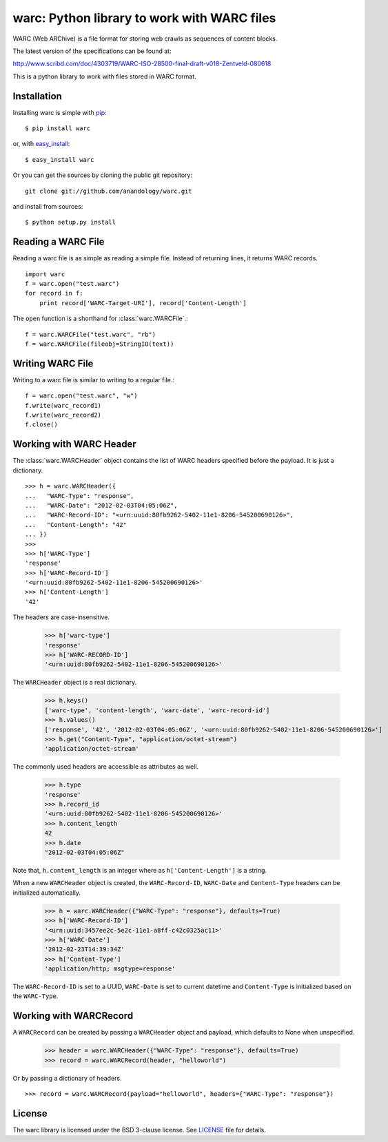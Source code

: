 .. warc documentation master file, created by
   sphinx-quickstart on Thu Feb 23 18:57:34 2012.
   You can adapt this file completely to your liking, but it should at least
   contain the root `toctree` directive.

warc: Python library to work with WARC files
============================================

WARC (Web ARChive) is a file format for storing web crawls as sequences of content blocks.

The latest version of the specifications can be found at:

http://www.scribd.com/doc/4303719/WARC-ISO-28500-final-draft-v018-Zentveld-080618

This is a python library to work with files stored in WARC format.

Installation
------------

Installing warc is simple with `pip <http://www.pip-installer.org/>`_::

    $ pip install warc
	
or, with `easy_install <http://pypi.python.org/pypi/setuptools>`_::

    $ easy_install warc

Or you can get the sources by cloning the public git repository::

    git clone git://github.com/anandology/warc.git
	
and install from sources::

	$ python setup.py install

Reading a WARC File
-------------------

Reading a warc file is as simple as reading a simple file. Instead of returning lines, it returns WARC records.

::

    import warc
    f = warc.open("test.warc")
    for record in f:
        print record['WARC-Target-URI'], record['Content-Length']

The ``open`` function is a shorthand for :class:`warc.WARCFile`.::

    f = warc.WARCFile("test.warc", "rb")
    f = warc.WARCFile(fileobj=StringIO(text))

Writing WARC File
-----------------

Writing to a warc file is similar to writing to a regular file.::

    f = warc.open("test.warc", "w")
    f.write(warc_record1)
    f.write(warc_record2)
    f.close()

Working with WARC Header
------------------------

The :class:`warc.WARCHeader` object contains the list of WARC headers specified before the payload. It is just a dictionary. ::

    >>> h = warc.WARCHeader({
    ...   "WARC-Type": "response",
    ...   "WARC-Date": "2012-02-03T04:05:06Z",
    ...   "WARC-Record-ID": "<urn:uuid:80fb9262-5402-11e1-8206-545200690126>",
    ...   "Content-Length": "42"  
    ... })
    >>> 
    >>> h['WARC-Type']
    'response'
    >>> h['WARC-Record-ID']
    '<urn:uuid:80fb9262-5402-11e1-8206-545200690126>'
    >>> h['Content-Length']
    '42'

The headers are case-insensitive.
    
    >>> h['warc-type']
    'response'
    >>> h['WARC-RECORD-ID']
    '<urn:uuid:80fb9262-5402-11e1-8206-545200690126>'

The ``WARCHeader`` object is a real dictionary. 

    >>> h.keys()
    ['warc-type', 'content-length', 'warc-date', 'warc-record-id']
    >>> h.values()
    ['response', '42', '2012-02-03T04:05:06Z', '<urn:uuid:80fb9262-5402-11e1-8206-545200690126>']
    >>> h.get("Content-Type", "application/octet-stream")
    'application/octet-stream'

The commonly used headers are accessible as attributes as well.

    >>> h.type
    'response'
    >>> h.record_id
    '<urn:uuid:80fb9262-5402-11e1-8206-545200690126>'
    >>> h.content_length
    42
    >>> h.date
    "2012-02-03T04:05:06Z"
    
Note that, ``h.content_length`` is an integer where as ``h['Content-Length']`` is a string.

When a new ``WARCHeader`` object is created, the ``WARC-Record-ID``, ``WARC-Date`` and ``Content-Type`` headers can be initialized automatically.

    >>> h = warc.WARCHeader({"WARC-Type": "response"}, defaults=True)
    >>> h['WARC-Record-ID']
    '<urn:uuid:3457ee2c-5e2c-11e1-a8ff-c42c0325ac11>'
    >>> h['WARC-Date']
    '2012-02-23T14:39:34Z'
    >>> h['Content-Type']
    'application/http; msgtype=response'
    
The ``WARC-Record-ID`` is set to a UUID, ``WARC-Date`` is set to current datetime and ``Content-Type`` is initialized based on the ``WARC-Type``.

Working with WARCRecord
-----------------------

A ``WARCRecord`` can be created by passing a ``WARCHeader`` object and payload, which defaults to None when unspecified.

    >>> header = warc.WARCHeader({"WARC-Type": "response"}, defaults=True)
    >>> record = warc.WARCRecord(header, "helloworld")
    
Or by passing a dictionary of headers. ::

    >>> record = warc.WARCRecord(payload="helloworld", headers={"WARC-Type": "response"})
    
License
-------

The warc library is licensed under the BSD 3-clause license. See LICENSE_ file for details.

.. _LICENSE: http://github.com/kennethreitz/requests/blob/master/LICENSE.rst
